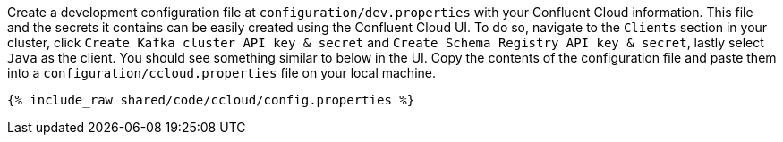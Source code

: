 Create a development configuration file at `configuration/dev.properties` with your Confluent Cloud information.
This file and the secrets it contains can be easily created using the Confluent Cloud UI. To do so, navigate to the
``Clients`` section in your cluster, click ``Create Kafka cluster API key & secret`` and ``Create Schema Registry API key & secret``,
lastly select ``Java`` as the client. You should see something similar to below in the UI. Copy the contents of the configuration file and paste them into a
`configuration/ccloud.properties` file on your local machine.

+++++
<pre class="snippet"><code class="text">{% include_raw shared/code/ccloud/config.properties %}</code></pre>
+++++